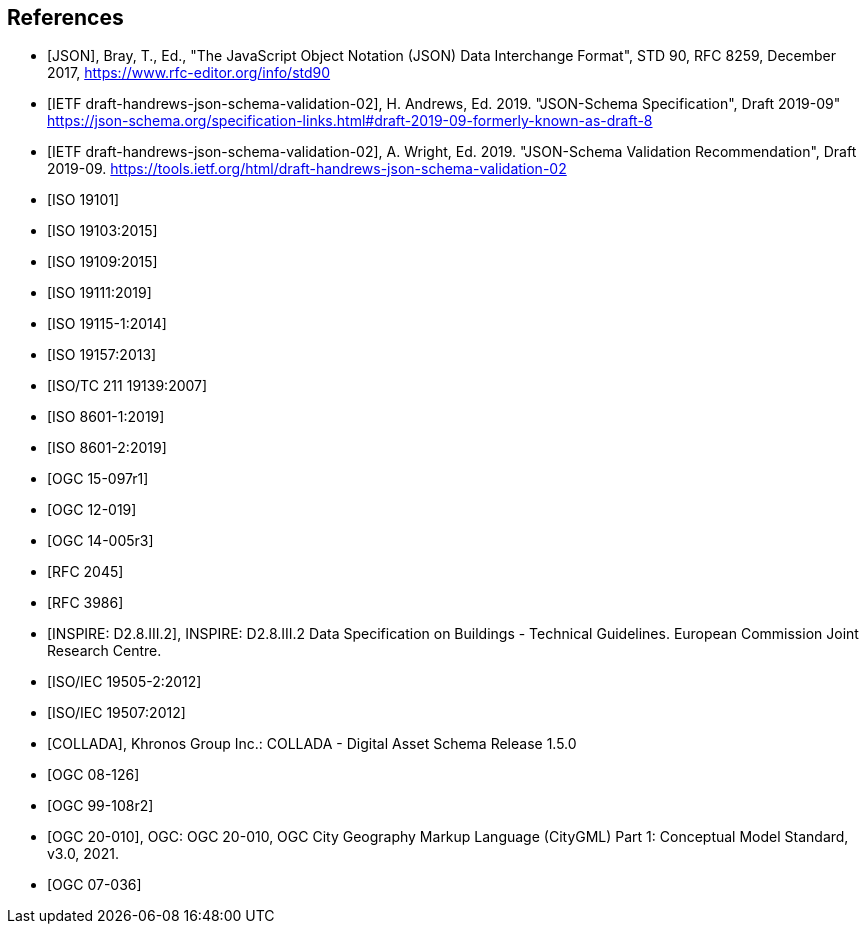 [bibliography]
== References

* [[[json2017,JSON]]], Bray, T., Ed., "The JavaScript Object Notation (JSON) Data Interchange Format", STD 90, RFC 8259, December 2017, https://www.rfc-editor.org/info/std90

* [[[jsonschema2019,IETF draft-handrews-json-schema-validation-02]]], H. Andrews, Ed. 2019. "JSON-Schema Specification", Draft 2019-09" https://json-schema.org/specification-links.html#draft-2019-09-formerly-known-as-draft-8

* [[[jsonschemavalidation2019,IETF draft-handrews-json-schema-validation-02]]], A. Wright, Ed. 2019. "JSON-Schema Validation Recommendation", Draft 2019-09. https://tools.ietf.org/html/draft-handrews-json-schema-validation-02

* [[[iso19101, ISO 19101]]]

* [[[iso19103,ISO 19103:2015]]]

* [[[iso19109,ISO 19109:2015]]]

* [[[iso19111,ISO 19111:2019]]]

* [[[iso19115,ISO 19115-1:2014]]]

* [[[iso19157,ISO 19157:2013]]]

* [[[iso19139,ISO/TC 211 19139:2007]]]

* [[[iso86011,ISO 8601-1:2019]]]

* [[[iso86012,ISO 8601-2:2019]]]

* [[[ogc15097,OGC 15-097r1]]]

* [[[ogc12019,OGC 12-019]]]

* [[[ogc14005,OGC 14-005r3]]]

* [[[rfc2045,RFC 2045]]]

* [[[rfc3986,RFC 3986]]]

* [[[inspirebu,INSPIRE: D2.8.III.2]]], INSPIRE: D2.8.III.2 Data Specification on Buildings - Technical Guidelines. European Commission Joint Research Centre.

* [[[iso19505,ISO/IEC 19505-2:2012]]]

* [[[iso19507,ISO/IEC 19507:2012]]]

* [[[collada,COLLADA]]], Khronos Group Inc.: COLLADA - Digital Asset Schema Release 1.5.0

* [[[topic5,OGC 08-126]]]

* [[[topic8,OGC 99-108r2]]]

* [[[ogc20-010, OGC 20-010]]], OGC: OGC 20-010, OGC City Geography Markup Language (CityGML) Part 1: Conceptual Model Standard, v3.0, 2021.

* [[[ogc07-036, OGC 07-036]]]
